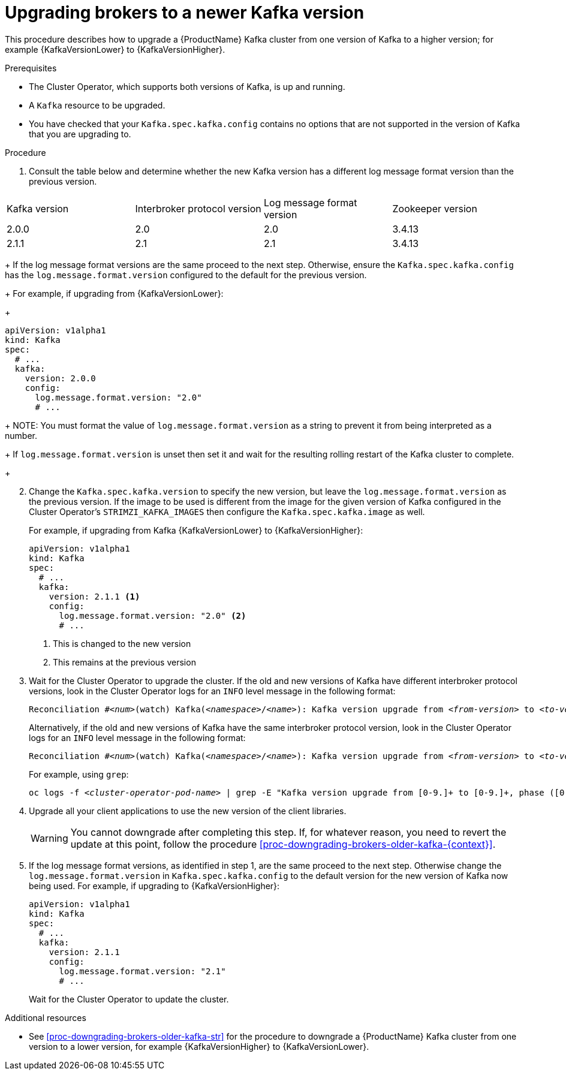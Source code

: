 // This module is included in the following assemblies:
//
// assembly-upgrading-kafka-versions.adoc

[id='proc-upgrading-brokers-newer-kafka-0-9-0-to-0-10-0-{context}']

= Upgrading brokers to a newer Kafka version

This procedure describes how to upgrade a {ProductName} Kafka cluster from one version of Kafka to a higher version; for example {KafkaVersionLower} to {KafkaVersionHigher}.

.Prerequisites

* The Cluster Operator, which supports both versions of Kafka, is up and running.
* A `Kafka` resource to be upgraded.
* You have checked that your `Kafka.spec.kafka.config` contains no options that are not supported in the version of Kafka that you are upgrading to.

.Procedure

. Consult the table below and determine whether the new Kafka version has a different log message format version than the previous version.
+
//Upstream only
ifdef::StrimziUpgrades[]
{blank}include::snip-kafka-versions.adoc[leveloffset=+1]
endif::StrimziUpgrades[]
//end
//downstream only
ifndef::StrimziUpgrades[]
[options="header"]
|=======================
|Kafka version |Interbroker protocol version  |Log message format version | Zookeeper version
|2.0.0         |2.0                           |2.0                        | 3.4.13
|2.1.1         |2.1                           |2.1                        | 3.4.13
|=======================
endif::StrimziUpgrades[]
//end
+
If the log message format versions are the same proceed to the next step. 
Otherwise, ensure the `Kafka.spec.kafka.config` has the `log.message.format.version` configured to the default for the previous version.
+
For example, if upgrading from {KafkaVersionLower}:
+
[source,yaml]
----
apiVersion: v1alpha1
kind: Kafka
spec:
  # ...
  kafka:
    version: 2.0.0
    config:
      log.message.format.version: "2.0"
      # ...
----
+
NOTE: You must format the value of `log.message.format.version` as a string to prevent it from being interpreted as a number.
+
If `log.message.format.version` is unset then set it and wait for the resulting rolling restart of the Kafka cluster to complete.
+
[start=2]
. Change the `Kafka.spec.kafka.version` to specify the new version, but leave the `log.message.format.version` as the previous version.
If the image to be used is different from the image for the given version of Kafka configured in the Cluster Operator's `STRIMZI_KAFKA_IMAGES` then configure the `Kafka.spec.kafka.image` as well.
+
For example, if upgrading from Kafka {KafkaVersionLower} to {KafkaVersionHigher}:
+
[source,yaml]
----
apiVersion: v1alpha1
kind: Kafka
spec:
  # ...
  kafka:
    version: 2.1.1 <1>
    config:
      log.message.format.version: "2.0" <2>
      # ...
----
<1> This is changed to the new version
<2> This remains at the previous version

. Wait for the Cluster Operator to upgrade the cluster.
If the old and new versions of Kafka have different interbroker protocol versions, look in the Cluster Operator logs for an `INFO` level message in the following format:
+
[source,subs="+quotes"]
----
Reconciliation #_<num>_(watch) Kafka(_<namespace>_/_<name>_): Kafka version upgrade from _<from-version>_ to _<to-version>_, phase 2 of 2 completed
----
Alternatively, if the old and new versions of Kafka have the same interbroker protocol version, look in the Cluster Operator logs for an `INFO` level message  in the following format:
+
[source,subs="+quotes"]
----
Reconciliation #_<num>_(watch) Kafka(_<namespace>_/_<name>_): Kafka version upgrade from _<from-version>_ to _<to-version>_, phase 1 of 1 completed
----
+
For example, using `grep`:
+
[source,shell,subs="+quotes"]
----
oc logs -f _<cluster-operator-pod-name>_ | grep -E "Kafka version upgrade from [0-9.]+ to [0-9.]+, phase ([0-9]+) of \1 completed"
----

. Upgrade all your client applications to use the new version of the client libraries.
+
WARNING: You cannot downgrade after completing this step. If, for whatever reason, you need to revert the update at this point, follow the procedure xref:proc-downgrading-brokers-older-kafka-{context}[]. 

. If the log message format versions, as identified in step 1, are the same proceed to the next step. 
Otherwise change the `log.message.format.version` in `Kafka.spec.kafka.config` to the default version for the new version of Kafka now being used.
For example, if upgrading to {KafkaVersionHigher}:
+
[source,yaml]
----
apiVersion: v1alpha1
kind: Kafka
spec:
  # ...
  kafka:
    version: 2.1.1
    config:
      log.message.format.version: "2.1"
      # ...
----
+
Wait for the Cluster Operator to update the cluster.

.Additional resources

* See xref:proc-downgrading-brokers-older-kafka-str[] for the procedure to downgrade a {ProductName} Kafka cluster from one version to a lower version, for example {KafkaVersionHigher} to {KafkaVersionLower}.
